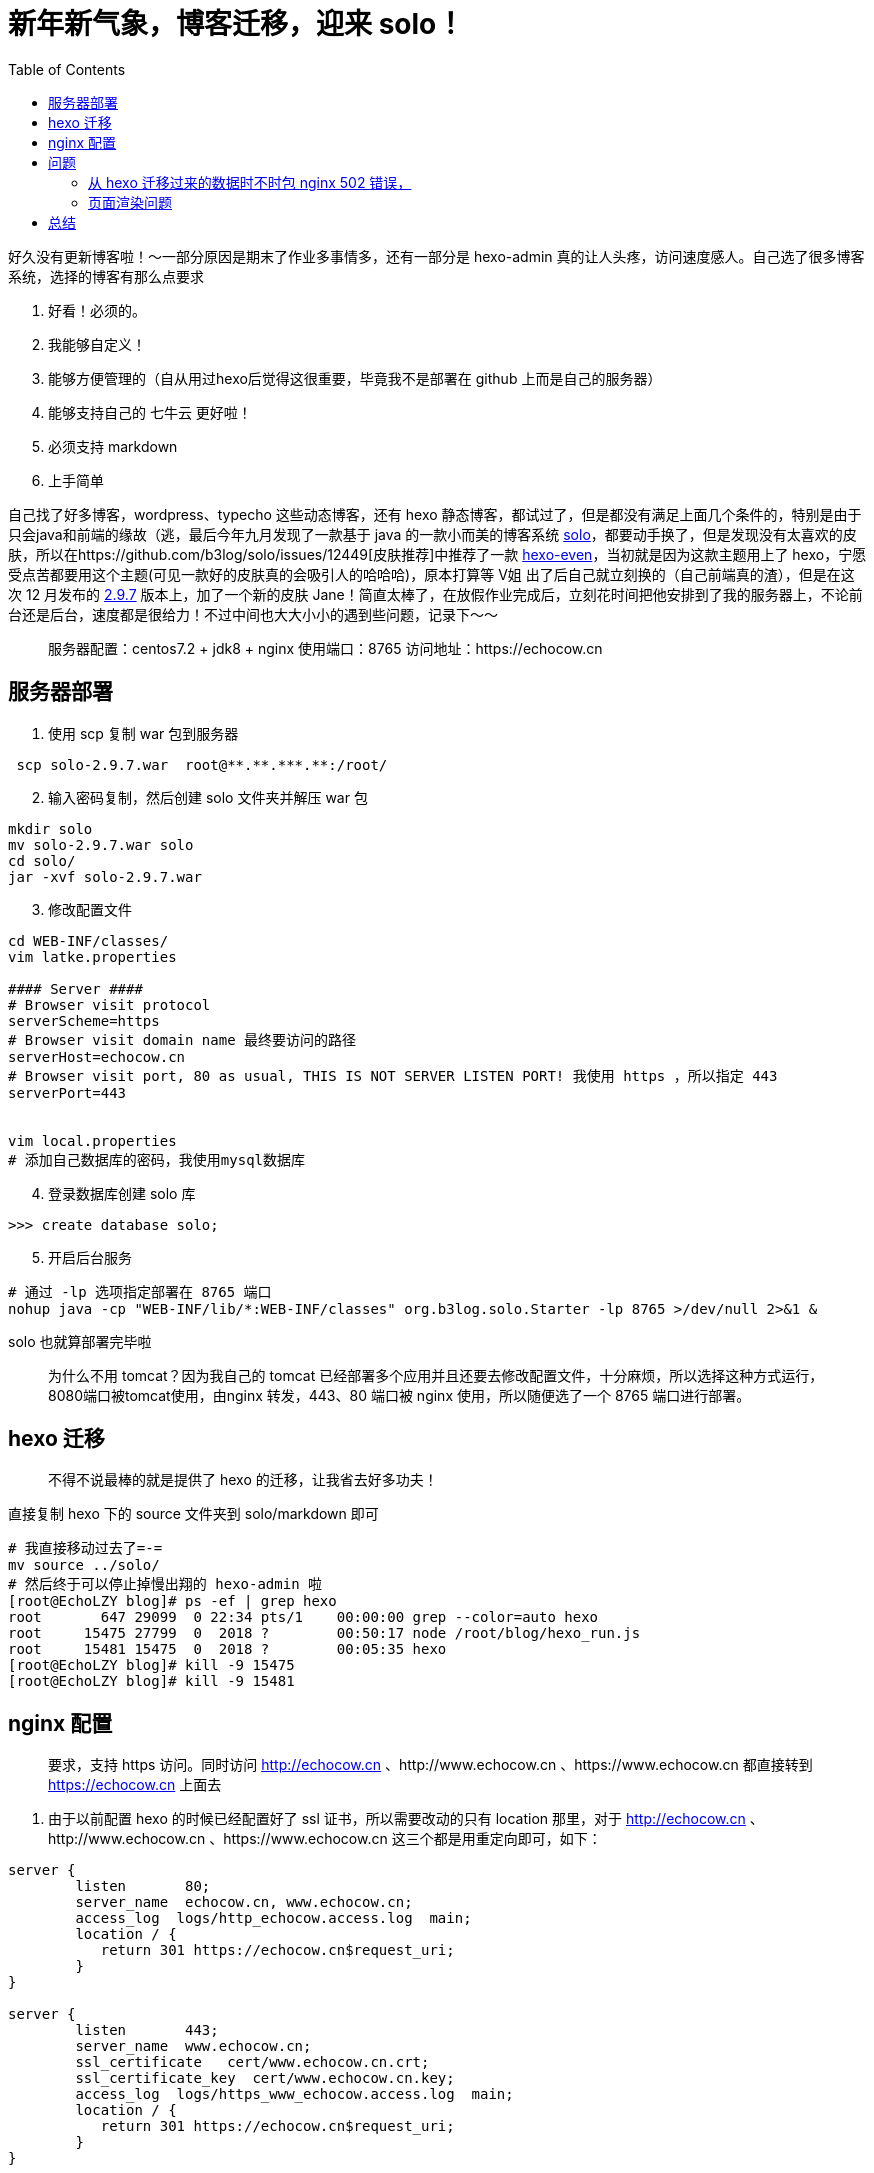 = 新年新气象，博客迁移，迎来 solo！
:page-description: 新年新气象，博客迁移，迎来 solo！
:page-category: 感想
:page-image: https://img.hacpai.com/bing/20180703.jpg?imageView2/1/w/1280/h/720/interlace/1/q/100
:page-href: /articles/2019/01/01/1546349681570.html
:page-created: 1546352388717
:page-modified: 1548583135268
:toc:

好久没有更新博客啦！～一部分原因是期末了作业多事情多，还有一部分是
hexo-admin
真的让人头疼，访问速度感人。自己选了很多博客系统，选择的博客有那么点要求

[arabic]
. 好看！必须的。
. 我能够自定义！
. 能够方便管理的（自从用过hexo后觉得这很重要，毕竟我不是部署在 github
上而是自己的服务器）
. 能够支持自己的 七牛云 更好啦！
. 必须支持 markdown
. 上手简单

自己找了好多博客，wordpress、typecho 这些动态博客，还有 hexo
静态博客，都试过了，但是都没有满足上面几个条件的，特别是由于只会java和前端的缘故（逃，最后今年九月发现了一款基于
java 的一款小而美的博客系统
https://github.com/b3log/solo[solo]，都要动手换了，但是发现没有太喜欢的皮肤，所以在https://github.com/b3log/solo/issues/12449[皮肤推荐]中推荐了一款
https://github.com/ahonn/hexo-theme-even[hexo-even]，当初就是因为这款主题用上了
hexo，宁愿受点苦都要用这个主题(可见一款好的皮肤真的会吸引人的哈哈哈)，原本打算等
V姐 出了后自己就立刻换的（自己前端真的渣），但是在这次 12 月发布的
https://github.com/b3log/solo/releases/tag/v2.9.7[2.9.7]
版本上，加了一个新的皮肤
Jane！简直太棒了，在放假作业完成后，立刻花时间把他安排到了我的服务器上，不论前台还是后台，速度都是很给力！不过中间也大大小小的遇到些问题，记录下～～

____
服务器配置：centos7.2 + jdk8 + nginx 使用端口：8765
访问地址：https://echocow.cn
____

== 服务器部署

[arabic]
. 使用 scp 复制 war 包到服务器

....
 scp solo-2.9.7.war  root@**.**.***.**:/root/
....

[arabic, start=2]
. 输入密码复制，然后创建 solo 文件夹并解压 war 包

....
mkdir solo
mv solo-2.9.7.war solo
cd solo/
jar -xvf solo-2.9.7.war
....

[arabic, start=3]
. 修改配置文件

....
cd WEB-INF/classes/
vim latke.properties

#### Server ####
# Browser visit protocol
serverScheme=https
# Browser visit domain name 最终要访问的路径
serverHost=echocow.cn
# Browser visit port, 80 as usual, THIS IS NOT SERVER LISTEN PORT! 我使用 https ，所以指定 443
serverPort=443


vim local.properties
# 添加自己数据库的密码，我使用mysql数据库
....

[arabic, start=4]
. 登录数据库创建 solo 库

....
>>> create database solo;
....

[arabic, start=5]
. 开启后台服务

....
# 通过 -lp 选项指定部署在 8765 端口
nohup java -cp "WEB-INF/lib/*:WEB-INF/classes" org.b3log.solo.Starter -lp 8765 >/dev/null 2>&1 &
....

solo 也就算部署完毕啦

____
为什么不用 tomcat？因为我自己的 tomcat
已经部署多个应用并且还要去修改配置文件，十分麻烦，所以选择这种方式运行，8080端口被tomcat使用，由nginx
转发，443、80 端口被 nginx 使用，所以随便选了一个 8765 端口进行部署。
____

== hexo 迁移

____
不得不说最棒的就是提供了 hexo 的迁移，让我省去好多功夫！
____

直接复制 hexo 下的 source 文件夹到 solo/markdown 即可

....
# 我直接移动过去了=-=
mv source ../solo/
# 然后终于可以停止掉慢出翔的 hexo-admin 啦
[root@EchoLZY blog]# ps -ef | grep hexo
root       647 29099  0 22:34 pts/1    00:00:00 grep --color=auto hexo
root     15475 27799  0  2018 ?        00:50:17 node /root/blog/hexo_run.js
root     15481 15475  0  2018 ?        00:05:35 hexo
[root@EchoLZY blog]# kill -9 15475
[root@EchoLZY blog]# kill -9 15481
....

== nginx 配置

____
要求，支持 https 访问。同时访问 http://echocow.cn
、http://www.echocow.cn 、https://www.echocow.cn 都直接转到
https://echocow.cn 上面去
____

[arabic]
. 由于以前配置 hexo 的时候已经配置好了 ssl 证书，所以需要改动的只有
location 那里，对于 http://echocow.cn 、http://www.echocow.cn
、https://www.echocow.cn 这三个都是用重定向即可，如下：

....
server {
        listen       80;
        server_name  echocow.cn, www.echocow.cn;
        access_log  logs/http_echocow.access.log  main;
        location / {
           return 301 https://echocow.cn$request_uri;
        }
}

server {
        listen       443;
        server_name  www.echocow.cn;
        ssl_certificate   cert/www.echocow.cn.crt;
        ssl_certificate_key  cert/www.echocow.cn.key;
        access_log  logs/https_www_echocow.access.log  main;
        location / {
           return 301 https://echocow.cn$request_uri;
        }
}
....

[arabic, start=2]
. 配置 https://echocow.cn

....
server {
    listen 443 ssl;
    server_name echocow.cn;
    ssl_certificate   cert/echocow.cn.crt;
    ssl_certificate_key  cert/echocow.cn.key;
    access_log  logs/https_echocow.access.log  main;
    # 以前的 hexo 配置
    #location / {
    #    root   /usr/local/nginx/html/public;
    #    index index.html index.htm;
    #}
    # 现在的 solo 配置
    location / {
        proxy_pass http://127.0.0.1:8765$request_uri;
        proxy_set_header  Host $host:$server_port;
        proxy_set_header  X-Real-IP  $remote_addr;
        client_max_body_size  10m;
    }
}
....

[arabic, start=3]
. 重启 nginx 即可

....
cd /usr/local/nginx/sbin
./nginx -s reload
....

== 问题

=== 从 hexo 迁移过来的数据时不时包 nginx 502 错误，

[arabic]
. 查看 access 日志没有发现什么，查看 nginx error 日志发现错误如下

....
tail /var/log/nginx/error.log
2019/01/01 21:18:55 [error] 24232#0: *112566 upstream sent too big header while reading response header from upstream, client: 1.48.57.4, server: echocow.cn, request: "GET /articles/2018/02/12/1546344575473.html?pjax=true HTTP/1.1", upstream: "http://127.0.0.1:8765/articles/2018/02/12/1546344575473.html?pjax=true", host: "echocow.cn", referrer: "https://echocow.cn/"
2019/01/01 21:18:55 [error] 24232#0: *112566 upstream sent too big header while reading response header from upstream, client: 1.48.57.4, server: echocow.cn, request: "GET /articles/2018/02/12/1546344575473.html HTTP/1.1", upstream: "http://127.0.0.1:8765/articles/2018/02/12/1546344575473.html", host: "echocow.cn", referrer: "https://echocow.cn/"
....

[arabic, start=2]
. `sent too big header`说得很明确，发送太大的头了，所以配置下nginx.conf

....
vim conf/nginx.conf
# 在http块内添加如下
proxy_buffer_size  128k;
proxy_buffers   32 32k;
proxy_busy_buffers_size 128k;
....

=== 页面渲染问题

使用默认的渲染引擎造成的结果就是，中间含有代码块有序列表全部都是1所以不得已要使用
marked 进行渲染。

....
cd solo
npm install marked --save
nohup node js/marked/http.js >/dev/null 2>&1 &
# 自定义的 solo 启动别名，直接启动
solo
....

效果就好多啦

== 总结

总的来说还算顺利，部署加搭建前后一个小时不到吧，感觉solo还是挺友好的，后台方面也好，分类也好，都挺不错，话说他的陪图功能简直大爱！唯一有个缺点就是搜索好丑啊哈哈哈。自己看看有没有能力改再说吧。2019
来了，再见了 2018.

____
再见,2018,有得有失。 你好,2019,与君共勉。
____

